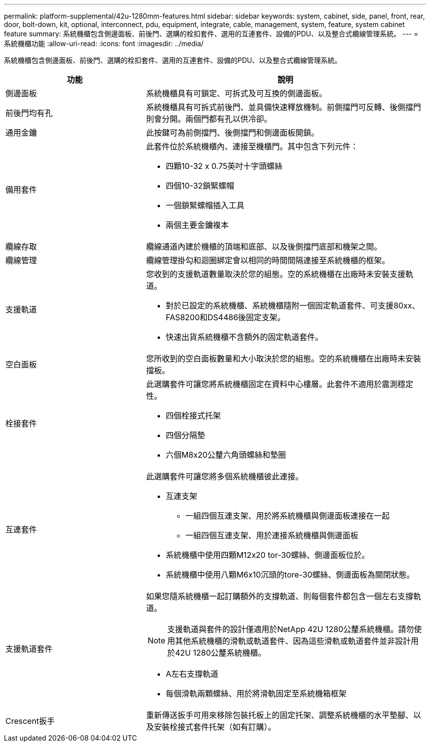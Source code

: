 ---
permalink: platform-supplemental/42u-1280mm-features.html 
sidebar: sidebar 
keywords: system, cabinet, side, panel, front, rear, door, bolt-down, kit, optional, interconnect, pdu, equipment, integrate, cable, management, system, feature, system cabinet feature 
summary: 系統機櫃包含側邊面板、前後門、選購的栓扣套件、選用的互連套件、設備的PDU、以及整合式纜線管理系統。 
---
= 系統機櫃功能
:allow-uri-read: 
:icons: font
:imagesdir: ../media/


[role="lead"]
系統機櫃包含側邊面板、前後門、選購的栓扣套件、選用的互連套件、設備的PDU、以及整合式纜線管理系統。

[cols="1,2"]
|===
| 功能 | 說明 


 a| 
側邊面板
 a| 
系統機櫃具有可鎖定、可拆式及可互換的側邊面板。



 a| 
前後門均有孔
 a| 
系統機櫃具有可拆式前後門、並具備快速釋放機制。前側擋門可反轉、後側擋門則會分開。兩個門都有孔以供冷卻。



 a| 
通用金鑰
 a| 
此按鍵可為前側擋門、後側擋門和側邊面板開鎖。



 a| 
備用套件
 a| 
此套件位於系統機櫃內、連接至機櫃門。其中包含下列元件：

* 四顆10-32 x 0.75英吋十字頭螺絲
* 四個10-32鎖緊螺帽
* 一個鎖緊螺帽插入工具
* 兩個主要金鑰複本




 a| 
纜線存取
 a| 
纜線通道內建於機櫃的頂端和底部、以及後側擋門底部和機架之間。



 a| 
纜線管理
 a| 
纜線管理掛勾和迴圈綁定會以相同的時間間隔連接至系統機櫃的框架。



 a| 
支援軌道
 a| 
您收到的支援軌道數量取決於您的組態。空的系統機櫃在出廠時未安裝支援軌道。

* 對於已設定的系統機櫃、系統機櫃隨附一個固定軌道套件、可支援80xx、FAS8200和DS4486後固定支架。
* 快速出貨系統機櫃不含額外的固定軌道套件。




 a| 
空白面板
 a| 
您所收到的空白面板數量和大小取決於您的組態。空的系統機櫃在出廠時未安裝擋板。



 a| 
栓接套件
 a| 
此選購套件可讓您將系統機櫃固定在資料中心樓層。此套件不適用於震測穩定性。

* 四個栓接式托架
* 四個分隔墊
* 六個M8x20公釐六角頭螺絲和墊圈




 a| 
互連套件
 a| 
此選購套件可讓您將多個系統機櫃彼此連接。

* 互連支架
+
** 一組四個互連支架、用於將系統機櫃與側邊面板連接在一起
** 一組四個互連支架、用於連接系統機櫃與側邊面板


* 系統機櫃中使用四顆M12x20 tor-30螺絲、側邊面板位於。
* 系統機櫃中使用八顆M6x10沉頭的tore-30螺絲、側邊面板為關閉狀態。




 a| 
支援軌道套件
 a| 
如果您隨系統機櫃一起訂購額外的支撐軌道、則每個套件都包含一個左右支撐軌道。


NOTE: 支援軌道與套件的設計僅適用於NetApp 42U 1280公釐系統機櫃。請勿使用其他系統機櫃的滑軌或軌道套件、因為這些滑軌或軌道套件並非設計用於42U 1280公釐系統機櫃。

* A左右支撐軌道
* 每個滑軌兩顆螺絲、用於將滑軌固定至系統機箱框架




 a| 
Crescent扳手
 a| 
重新傳送扳手可用來移除包裝托板上的固定托架、調整系統機櫃的水平墊腳、以及安裝栓接式套件托架（如有訂購）。

|===